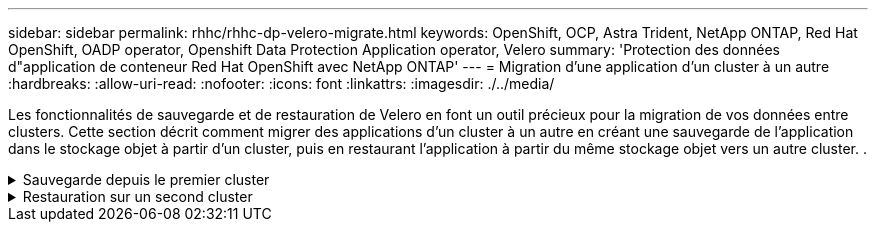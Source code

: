 ---
sidebar: sidebar 
permalink: rhhc/rhhc-dp-velero-migrate.html 
keywords: OpenShift, OCP, Astra Trident, NetApp ONTAP, Red Hat OpenShift, OADP operator, Openshift Data Protection Application operator, Velero 
summary: 'Protection des données d"application de conteneur Red Hat OpenShift avec NetApp ONTAP' 
---
= Migration d'une application d'un cluster à un autre
:hardbreaks:
:allow-uri-read: 
:nofooter: 
:icons: font
:linkattrs: 
:imagesdir: ./../media/


[role="lead"]
Les fonctionnalités de sauvegarde et de restauration de Velero en font un outil précieux pour la migration de vos données entre clusters. Cette section décrit comment migrer des applications d'un cluster à un autre en créant une sauvegarde de l'application dans le stockage objet à partir d'un cluster, puis en restaurant l'application à partir du même stockage objet vers un autre cluster. .

.Sauvegarde depuis le premier cluster
[%collapsible]
====
**Prérequis sur le Cluster 1**

* ASTRA Trident doit être installé sur le cluster.
* Un système back-end trident et une classe de stockage doivent être créés.
* L'opérateur OADP doit être installé sur le cluster.
* L'application DataProtectionApplication doit être configurée.


Utilisez la spécification suivante pour configurer l'objet DataProtectionApplication.

....
spec:
  backupLocations:
    - velero:
        config:
          insecureSkipTLSVerify: 'false'
          profile: default
          region: us-east-1
          s3ForcePathStyle: 'true'
          s3Url: 'https://10.61.181.161'
        credential:
          key: cloud
          name: ontap-s3-credentials
        default: true
        objectStorage:
          bucket: velero
          caCert: <base-64 encoded tls certificate>
          prefix: container-backup
        provider: aws
  configuration:
    nodeAgent:
      enable: true
      uploaderType: kopia
    velero:
      defaultPlugins:
        - csi
        - openshift
        - aws
        - kubevirt
....
* Créez une application sur le cluster et faites une sauvegarde de cette application. Par exemple, installez une application postgres.


image::redhat_openshift_OADP_migrate_image1.png[installez l'application postgres]

* Utilisez les spécifications suivantes pour la CR de secours :


....
spec:
  csiSnapshotTimeout: 10m0s
  defaultVolumesToFsBackup: false
  includedNamespaces:
    - postgresql
  itemOperationTimeout: 4h0m0s
  snapshotMoveData: true
  storageLocation: velero-sample-1
  ttl: 720h0m0s
....
image::redhat_openshift_OADP_migrate_image2.png[installez l'application postgres]

Vous pouvez cliquer sur l'onglet **toutes les instances** pour voir les différents objets en cours de création et de déplacement à travers différentes phases pour finalement arriver à la phase de sauvegarde **terminé**.

Une sauvegarde des ressources dans l'espace de noms postgresql sera stockée dans l'emplacement de stockage d'objet (ONTAP S3) spécifié dans l'emplacement de sauvegarde dans la spécification OADP.

====
.Restauration sur un second cluster
[%collapsible]
====
**Prérequis sur le Cluster 2**

* ASTRA Trident doit être installé sur le cluster 2.
* L'application postgresql NE doit PAS être déjà installée dans l'espace de noms postgresql.
* L'opérateur OADP doit être installé sur le cluster 2, et l'emplacement BackupStorage doit pointer vers le même emplacement de stockage d'objet où la sauvegarde a été stockée à partir du premier cluster.
* La CR de sauvegarde doit être visible depuis le second cluster.


image::redhat_openshift_OADP_migrate_image3.png[trident installé]

image::redhat_openshift_OADP_migrate_image4.png[postgres n'est pas déjà installé]

image::redhat_openshift_OADP_migrate_image5.png[OADP sur le cluster 2 installé]

image::redhat_openshift_OADP_migrate_image6.png[emplacement de stockage de sauvegarde pointant vers le même magasin d'objets]

Restaurez l'application sur ce cluster à partir de la sauvegarde. Utilisez le yaml suivant pour créer la CR de restauration.

....
apiVersion: velero.io/v1
kind: Restore
apiVersion: velero.io/v1
metadata:
  name: restore
  namespace: openshift-adp
spec:
  backupName: backup
  restorePVs: true
....
Une fois la restauration terminée, l'application postgresql s'exécute sur ce cluster et est associée à la demande de volume persistant et à un volume persistant correspondant. L'état de l'application est le même que celui de la sauvegarde.

image::redhat_openshift_OADP_migrate_image7.png[restauration réussie]

image::redhat_openshift_OADP_migrate_image8.png[postgres migré]

====